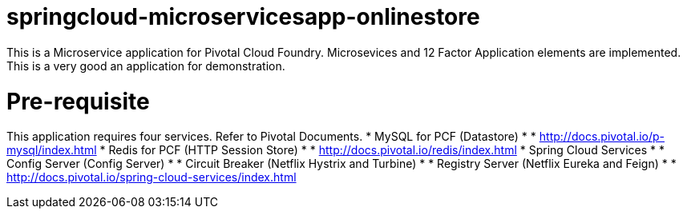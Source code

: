 = springcloud-microservicesapp-onlinestore

This is a Microservice application for Pivotal Cloud Foundry. Microsevices and 12 Factor Application elements are implemented. This is a very good an application for demonstration.

= Pre-requisite
This application requires four services. Refer to Pivotal Documents.
* MySQL for PCF (Datastore)
* * http://docs.pivotal.io/p-mysql/index.html
* Redis for PCF (HTTP Session Store)
* * http://docs.pivotal.io/redis/index.html
* Spring Cloud Services
* * Config Server (Config Server)
* * Circuit Breaker (Netflix Hystrix and Turbine)
* * Registry Server (Netflix Eureka and Feign)
* * http://docs.pivotal.io/spring-cloud-services/index.html

